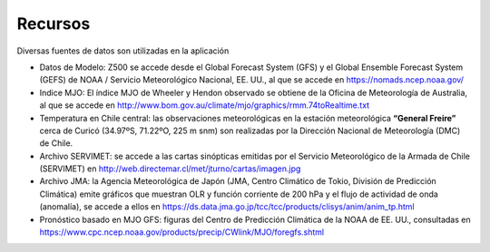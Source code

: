 Recursos
=====

.. Recursos:

Diversas fuentes de datos son utilizadas en la aplicación


- Datos de Modelo: Z500 se accede desde el Global Forecast System (GFS) y el Global Ensemble Forecast System (GEFS) de NOAA / Servicio Meteorológico Nacional, EE. UU., al que se accede en https://nomads.ncep.noaa.gov/

- Indice MJO: El índice MJO de Wheeler y Hendon observado se obtiene de la Oficina de Meteorología de Australia, al que se accede en http://www.bom.gov.au/climate/mjo/graphics/rmm.74toRealtime.txt

- Temperatura en Chile central: las observaciones meteorológicas en la estación meteorológica **“General Freire”** cerca de Curicó (34.97ºS, 71.22ºO, 225 m snm) son realizadas por la Dirección Nacional de Meteorología (DMC) de Chile.

- Archivo SERVIMET: se accede a las cartas sinópticas emitidas por el Servicio Meteorológico de la Armada de Chile (SERVIMET) en http://web.directemar.cl/met/jturno/cartas/imagen.jpg

- Archivo JMA: la Agencia Meteorológica de Japón (JMA, Centro Climático de Tokio, División de Predicción Climática) emite gráficos que muestran OLR y función corriente de 200 hPa y el flujo de actividad de onda (anomalía), se accede a ellos en https://ds.data.jma.go.jp/tcc/tcc/products/clisys/anim/anim_tp.html

- Pronóstico basado en MJO GFS: figuras del Centro de Predicción Climática de la NOAA de EE. UU., consultadas en https://www.cpc.ncep.noaa.gov/products/precip/CWlink/MJO/foregfs.shtml
